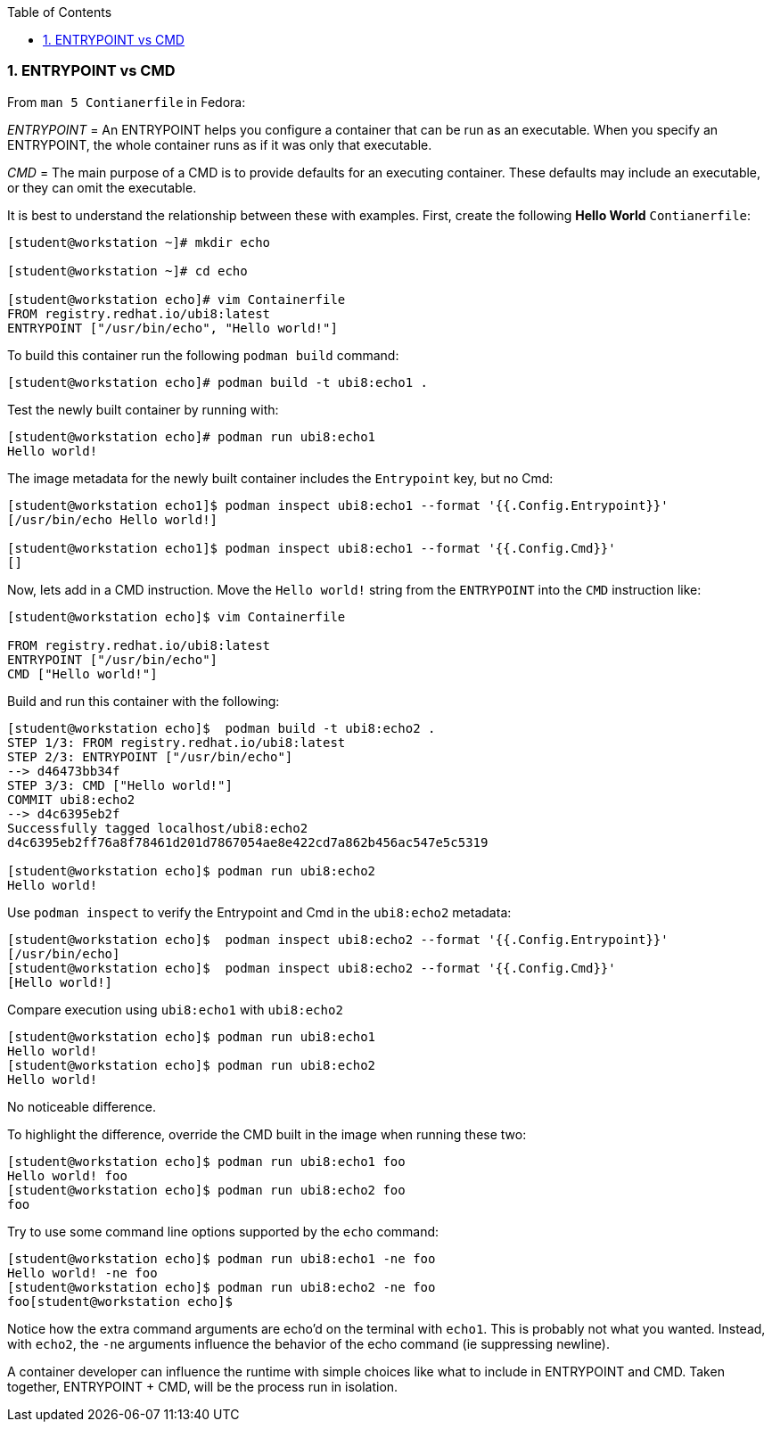 :pygments-style: tango
:source-highlighter: pygments
:toc:
:toclevels: 7
:sectnums:
:sectnumlevels: 6
:numbered:
:chapter-label:
:icons: font
ifndef::env-github[:icons: font]
ifdef::env-github[]
:status:
:outfilesuffix: .adoc
:caution-caption: :fire:
:important-caption: :exclamation:
:note-caption: :paperclip:
:tip-caption: :bulb:
:warning-caption: :warning:
endif::[]
:imagesdir: ./images/


=== ENTRYPOINT vs CMD

From `man 5 Contianerfile` in Fedora:

_ENTRYPOINT_ = An ENTRYPOINT helps you configure a container that can be run as an executable. When you specify an ENTRYPOINT, the whole container runs as if it was only that executable.

_CMD_ = The main purpose of a CMD is to provide defaults for an executing container. These defaults may include an executable, or they can omit the executable.

It is best to understand the relationship between these with examples.  First, create the following *Hello World* `Contianerfile`:

[source,bash]
----
[student@workstation ~]# mkdir echo

[student@workstation ~]# cd echo

[student@workstation echo]# vim Containerfile
FROM registry.redhat.io/ubi8:latest
ENTRYPOINT ["/usr/bin/echo", "Hello world!"]
----

To build this container run the following `podman build` command:

[source,bash]
----
[student@workstation echo]# podman build -t ubi8:echo1 .
----

Test the newly built container by running with:

[source,bash]
----
[student@workstation echo]# podman run ubi8:echo1
Hello world!
----

The image metadata for the newly built container includes the `Entrypoint` key, but no Cmd:

[source,bash]
----
[student@workstation echo1]$ podman inspect ubi8:echo1 --format '{{.Config.Entrypoint}}'
[/usr/bin/echo Hello world!]

[student@workstation echo1]$ podman inspect ubi8:echo1 --format '{{.Config.Cmd}}'
[]
----

Now, lets add in a CMD instruction.  Move the `Hello world!` string from the `ENTRYPOINT` into the `CMD` instruction like:

[source,bash]
----
[student@workstation echo]$ vim Containerfile

FROM registry.redhat.io/ubi8:latest
ENTRYPOINT ["/usr/bin/echo"]
CMD ["Hello world!"]
----

Build and run this container with the following:

[source,bash]
----
[student@workstation echo]$  podman build -t ubi8:echo2 .
STEP 1/3: FROM registry.redhat.io/ubi8:latest
STEP 2/3: ENTRYPOINT ["/usr/bin/echo"]
--> d46473bb34f
STEP 3/3: CMD ["Hello world!"]
COMMIT ubi8:echo2
--> d4c6395eb2f
Successfully tagged localhost/ubi8:echo2
d4c6395eb2ff76a8f78461d201d7867054ae8e422cd7a862b456ac547e5c5319

[student@workstation echo]$ podman run ubi8:echo2
Hello world!
----

Use `podman inspect` to verify the Entrypoint and Cmd in the `ubi8:echo2` metadata:

[source,bash]
----
[student@workstation echo]$  podman inspect ubi8:echo2 --format '{{.Config.Entrypoint}}'
[/usr/bin/echo]
[student@workstation echo]$  podman inspect ubi8:echo2 --format '{{.Config.Cmd}}'
[Hello world!]
----

Compare execution using `ubi8:echo1` with `ubi8:echo2`

[source,bash]
----
[student@workstation echo]$ podman run ubi8:echo1
Hello world!
[student@workstation echo]$ podman run ubi8:echo2
Hello world!
----

No noticeable difference.

To highlight the difference, override the CMD built in the image when running these two:

[source,bash]
----
[student@workstation echo]$ podman run ubi8:echo1 foo
Hello world! foo
[student@workstation echo]$ podman run ubi8:echo2 foo
foo
----

Try to use some command line options supported by the `echo` command:

[source,bash]
----
[student@workstation echo]$ podman run ubi8:echo1 -ne foo
Hello world! -ne foo
[student@workstation echo]$ podman run ubi8:echo2 -ne foo
foo[student@workstation echo]$
----

Notice how the extra command arguments are echo'd on the terminal with `echo1`.  This is probably not what you wanted.
Instead, with `echo2`, the `-ne` arguments influence the behavior of the echo command (ie suppressing newline). 

A container developer can influence the runtime with simple choices like what to include in ENTRYPOINT and CMD.  Taken together, ENTRYPOINT + CMD, will be the process run in isolation.
